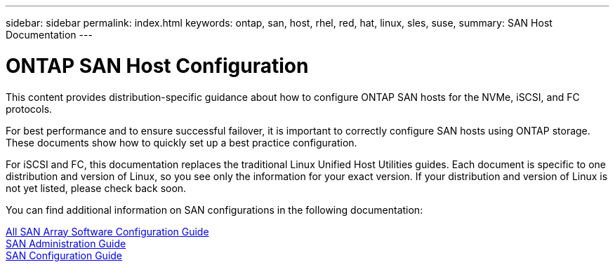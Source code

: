 ---
sidebar: sidebar
permalink: index.html
keywords: ontap, san, host, rhel, red, hat, linux, sles, suse,
summary: SAN Host Documentation
---

= ONTAP SAN Host Configuration
:hardbreaks:
:nofooter:
:icons: font
:linkattrs:
:imagesdir: ./media/

[.lead]

This content provides distribution-specific guidance about how to configure ONTAP SAN hosts for the NVMe, iSCSI, and FC protocols.

For best performance and to ensure successful failover, it is important to correctly configure SAN hosts using ONTAP storage. These documents show how to quickly set up a best practice configuration.

For iSCSI and FC, this documentation replaces the traditional Linux Unified Host Utilities guides. Each document is specific to one distribution and version of Linux, so you see only the information for your exact version. If your distribution and version of Linux is not yet listed, please check back soon.

You can find additional information on SAN configurations in the following documentation:

link:https://docs.netapp.com/ontap-9/topic/com.netapp.doc.dot-asa-config/home.html[All SAN Array Software Configuration Guide]
link:https://docs.netapp.com/ontap-9/topic/com.netapp.doc.dot-cm-sanag/home.html[SAN Administration Guide]
link:https://docs.netapp.com/ontap-9/topic/com.netapp.doc.dot-cm-sanconf/home.html[SAN Configuration Guide]

